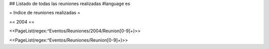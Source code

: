 ## Listado de todas las reuniones realizadas
#language es

= Indice de reuniones realizadas =

== 2004 ==

<<PageList(regex:^Eventos/Reuniones/2004/Reunion[0-9]+)>>


<<PageList(regex:^Eventos/Reuniones/Reunion[0-9]+)>>
